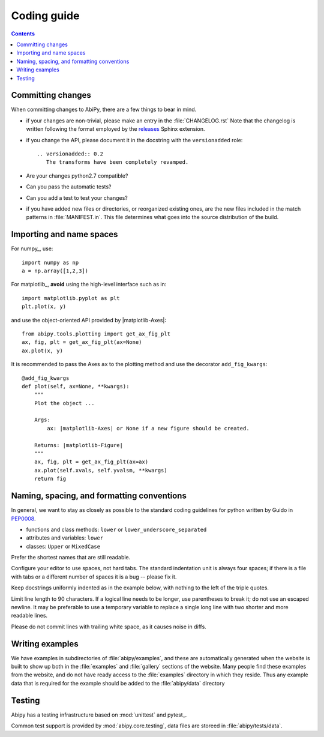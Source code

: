.. _coding-guide:

Coding guide
============

.. contents::
   :backlinks: top

Committing changes
------------------

When committing changes to AbiPy, there are a few things to bear in mind.

* if your changes are non-trivial, please make an entry in the :file:`CHANGELOG.rst`
  Note that the changelog is written following the format employed by the 
  `releases <https://github.com/bitprophet/releases>`_ Sphinx extension.

* if you change the API, please document it in the docstring with the ``versionadded`` role::

    .. versionadded:: 0.2
       The transforms have been completely revamped.

* Are your changes python2.7 compatible?

* Can you pass the automatic tests? 

* Can you add a test to test your changes?

* if you have added new files or directories, or reorganized existing
  ones, are the new files included in the match patterns in :file:`MANIFEST.in`.  
  This file determines what goes into the source distribution of the build.

Importing and name spaces
-------------------------

For numpy_, use::

  import numpy as np
  a = np.array([1,2,3])

For matplotlib_, **avoid** using the high-level interface such as in::

  import matplotlib.pyplot as plt
  plt.plot(x, y)

and use the object-oriented API provided by |matplotlib-Axes|::

    from abipy.tools.plotting import get_ax_fig_plt
    ax, fig, plt = get_ax_fig_plt(ax=None)
    ax.plot(x, y)

It is recommended to pass the Axes ``ax`` to the plotting method and 
use the decorator ``add_fig_kwargs``::

    @add_fig_kwargs
    def plot(self, ax=None, **kwargs):
        """
        Plot the object ...

        Args:
            ax: |matplotlib-Axes| or None if a new figure should be created.

        Returns: |matplotlib-Figure|
        """
        ax, fig, plt = get_ax_fig_plt(ax=ax)
        ax.plot(self.xvals, self.yvalsm, **kwargs)
        return fig

Naming, spacing, and formatting conventions
-------------------------------------------

In general, we want to stay as closely as possible to the standard
coding guidelines for python written by Guido in `PEP0008 <http://www.python.org/dev/peps/pep-0008>`_.

* functions and class methods: ``lower`` or ``lower_underscore_separated``
* attributes and variables: ``lower`` 
* classes: ``Upper`` or ``MixedCase``

Prefer the shortest names that are still readable.

Configure your editor to use spaces, not hard tabs. 
The standard indentation unit is always four spaces; 
if there is a file with tabs or a different number of spaces it is a bug -- please fix it.

Keep docstrings uniformly indented as in the example below, with nothing to the left of the triple quotes.  

Limit line length to 90 characters.  
If a logical line needs to be longer, use parentheses to break it; do not use an escaped newline.
It may be preferable to use a temporary variable to replace a single
long line with two shorter and more readable lines.

Please do not commit lines with trailing white space, as it causes noise in diffs.  

Writing examples
----------------

We have examples in subdirectories of :file:`abipy/examples`, and these are automatically
generated when the website is built to show up both in the :file:`examples`
and :file:`gallery` sections of the website.  
Many people find these examples from the website, and do not have ready access to the 
:file:`examples` directory in which they reside.  
Thus any example data that is required for the example should be added to the :file:`abipy/data` directory

Testing
-------

Abipy has a testing infrastructure based on :mod:`unittest` and pytest_.

Common test support is provided by :mod:`abipy.core.testing`, 
data files are storeed in :file:`abipy/tests/data`.
